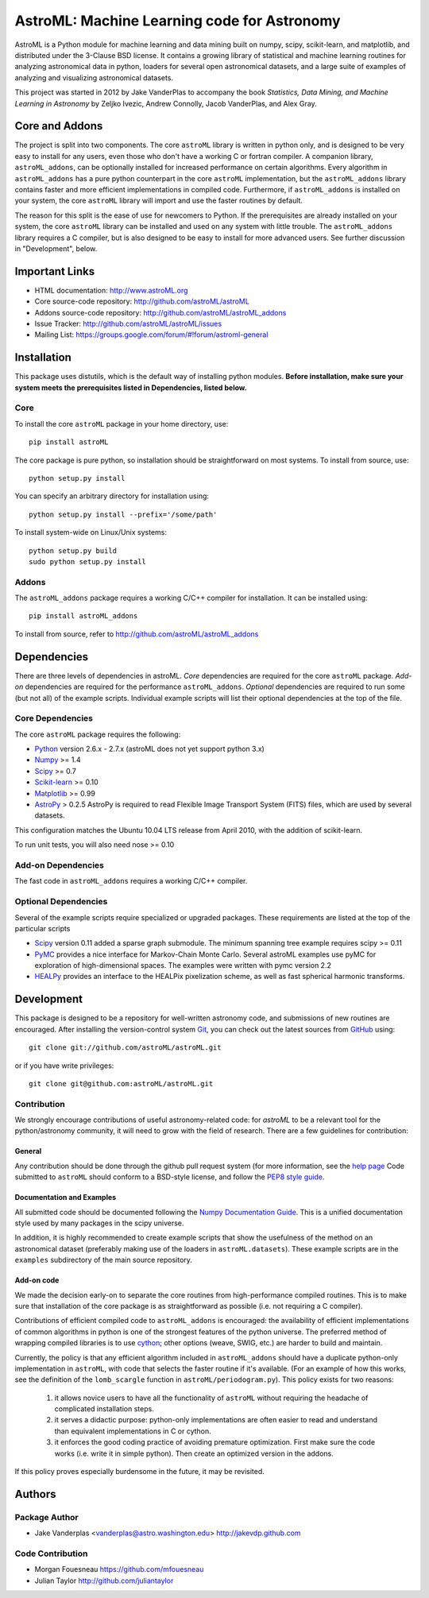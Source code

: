 .. -*- mode: rst -*-

============================================
AstroML: Machine Learning code for Astronomy
============================================

AstroML is a Python module for machine learning and data mining
built on numpy, scipy, scikit-learn, and matplotlib,
and distributed under the 3-Clause BSD license.
It contains a growing library of statistical and machine learning
routines for analyzing astronomical data in python, loaders for several open
astronomical datasets, and a large suite of examples of analyzing and
visualizing astronomical datasets.

This project was started in 2012 by Jake VanderPlas to accompany the book
*Statistics, Data Mining, and Machine Learning in Astronomy* by
Zeljko Ivezic, Andrew Connolly, Jacob VanderPlas, and Alex Gray.

Core and Addons
===============
The project is split into two components.  The core ``astroML`` library is
written in python only, and is designed to be very easy to install for
any users, even those who don't have a working C or fortran compiler.
A companion library, ``astroML_addons``, can be optionally installed for
increased performance on certain algorithms.  Every algorithm
in ``astroML_addons`` has a pure python counterpart in the
core ``astroML`` implementation, but the ``astroML_addons`` library
contains faster and more efficient implementations in compiled code.
Furthermore, if ``astroML_addons`` is installed on your system, the core
``astroML`` library will import and use the faster routines by default.

The reason for this split is the ease of use for newcomers to Python.  If the
prerequisites are already installed on your system, the core ``astroML``
library can be installed and used on any system with little trouble.  The
``astroML_addons`` library requires a C compiler, but is also designed to be
easy to install for more advanced users.  See further discussion in
"Development", below.


Important Links
===============
- HTML documentation: http://www.astroML.org
- Core source-code repository: http://github.com/astroML/astroML
- Addons source-code repository: http://github.com/astroML/astroML_addons
- Issue Tracker: http://github.com/astroML/astroML/issues
- Mailing List: https://groups.google.com/forum/#!forum/astroml-general


Installation
============

This package uses distutils, which is the default way of installing python
modules.  **Before installation, make sure your system meets the prerequisites
listed in Dependencies, listed below.**

Core
----
To install the core ``astroML`` package in your home directory, use::

  pip install astroML

The core package is pure python, so installation should be straightforward
on most systems.  To install from source, use::

  python setup.py install

You can specify an arbitrary directory for installation using::

  python setup.py install --prefix='/some/path'

To install system-wide on Linux/Unix systems::

  python setup.py build
  sudo python setup.py install

Addons
------
The ``astroML_addons`` package requires a working C/C++ compiler for
installation.  It can be installed using::

  pip install astroML_addons

To install from source, refer to http://github.com/astroML/astroML_addons


Dependencies
============
There are three levels of dependencies in astroML.  *Core* dependencies are
required for the core ``astroML`` package.  *Add-on* dependencies are required
for the performance ``astroML_addons``.  *Optional* dependencies are required
to run some (but not all) of the example scripts.  Individual example scripts
will list their optional dependencies at the top of the file.

Core Dependencies
-----------------
The core ``astroML`` package requires the following:

- Python_ version 2.6.x - 2.7.x
  (astroML does not yet support python 3.x)
- Numpy_ >= 1.4
- Scipy_ >= 0.7
- Scikit-learn_ >= 0.10
- Matplotlib_ >= 0.99
- AstroPy_ > 0.2.5
  AstroPy is required to read Flexible Image Transport
  System (FITS) files, which are used by several datasets.
  
This configuration matches the Ubuntu 10.04 LTS release from April 2010,
with the addition of scikit-learn.

To run unit tests, you will also need nose >= 0.10

Add-on Dependencies
-------------------
The fast code in ``astroML_addons`` requires a working C/C++ compiler.

Optional Dependencies
---------------------
Several of the example scripts require specialized or upgraded packages.
These requirements are listed at the top of the particular scripts

- Scipy_ version 0.11 added a sparse graph submodule.
  The minimum spanning tree example requires scipy >= 0.11

- PyMC_ provides a nice interface for Markov-Chain Monte Carlo. Several astroML
  examples use pyMC for exploration of high-dimensional spaces. The examples
  were written with pymc version 2.2

- HEALPy_ provides an interface to
  the HEALPix pixelization scheme, as well as fast spherical harmonic
  transforms.

Development
===========
This package is designed to be a repository for well-written astronomy code,
and submissions of new routines are encouraged.  After installing the
version-control system Git_, you can check out
the latest sources from GitHub_ using::

  git clone git://github.com/astroML/astroML.git

or if you have write privileges::

  git clone git@github.com:astroML/astroML.git

Contribution
------------
We strongly encourage contributions of useful astronomy-related code:
for `astroML` to be a relevant tool for the python/astronomy community,
it will need to grow with the field of research.  There are a few
guidelines for contribution:

General
~~~~~~~
Any contribution should be done through the github pull request system (for
more information, see the
`help page <https://help.github.com/articles/using-pull-requests>`_
Code submitted to ``astroML`` should conform to a BSD-style license,
and follow the `PEP8 style guide <http://www.python.org/dev/peps/pep-0008/>`_.

Documentation and Examples
~~~~~~~~~~~~~~~~~~~~~~~~~~
All submitted code should be documented following the
`Numpy Documentation Guide`_.  This is a unified documentation style used
by many packages in the scipy universe.

In addition, it is highly recommended to create example scripts that show the
usefulness of the method on an astronomical dataset (preferably making use
of the loaders in ``astroML.datasets``).  These example scripts are in the
``examples`` subdirectory of the main source repository.

Add-on code
~~~~~~~~~~~
We made the decision early-on to separate the core routines from
high-performance compiled routines.
This is to make sure that installation of the core
package is as straightforward as possible (i.e. not requiring a C compiler).

Contributions of efficient compiled code to ``astroML_addons`` is encouraged:
the availability of efficient implementations of common algorithms in python
is one of the strongest features of the python universe.  The preferred
method of wrapping compiled libraries is to use
`cython <http://www.cython.org>`_; other options (weave, SWIG, etc.) are
harder to build and maintain.

Currently, the policy is that any efficient algorithm included in
``astroML_addons`` should have a duplicate python-only implementation in
``astroML``, with code that selects the faster routine if it's available.
(For an example of how this works, see the definition of the ``lomb_scargle``
function in ``astroML/periodogram.py``).
This policy exists for two reasons:

 1. it allows novice users to have all the functionality of ``astroML`` without
    requiring the headache of complicated installation steps.
 2. it serves a didactic purpose: python-only implementations are often easier
    to read and understand than equivalent implementations in C or cython.
 3. it enforces the good coding practice of avoiding premature optimization.
    First make sure the code works (i.e. write it in simple python).  Then
    create an optimized version in the addons.

If this policy proves especially burdensome in the future, it may be revisited.

.. _Numpy Documentation Guide: https://github.com/numpy/numpy/blob/master/doc/HOWTO_DOCUMENT.rst.txt

Authors
=======

Package Author
--------------
* Jake Vanderplas <vanderplas@astro.washington.edu> http://jakevdp.github.com

Code Contribution
-----------------
* Morgan Fouesneau https://github.com/mfouesneau
* Julian Taylor http://github.com/juliantaylor


.. _Python: http://www.python.org
.. _Numpy: http://www.numpy.org
.. _Scipy: http://www.scipy.org
.. _Scikit-learn: http://scikit-learn.org
.. _Matplotlib: http://matplotlib.org
.. _AstroPy: http://www.astropy.org/
.. _PyMC: http://pymc-devs.github.com/pymc/
.. _HEALPy: https://github.com/healpy/healpy>
.. _Git: http://git-scm.com/
.. _GitHub: http://www.github.com
